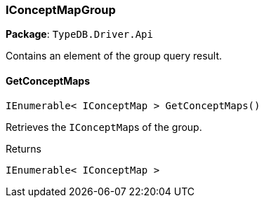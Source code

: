 [#_IConceptMapGroup]
=== IConceptMapGroup

*Package*: `TypeDB.Driver.Api`



Contains an element of the group query result.

// tag::methods[]
[#_IEnumerable__IConceptMap___TypeDB_Driver_Api_IConceptMapGroup_GetConceptMaps___]
==== GetConceptMaps

[source,csharp]
----
IEnumerable< IConceptMap > GetConceptMaps()
----



Retrieves the ``IConceptMap``s of the group.


[caption=""]
.Returns
`IEnumerable< IConceptMap >`

// end::methods[]

